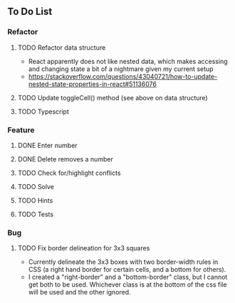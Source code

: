 ** To Do List
*** Refactor
**** TODO Refactor data structure
     - React apparently does not like nested data, which makes accessing and changing state a bit of a nightmare given my current setup
     - https://stackoverflow.com/questions/43040721/how-to-update-nested-state-properties-in-react#51136076
**** TODO Update toggleCell() method (see above on data structure)
**** TODO Typescript
*** Feature
**** DONE Enter number
**** DONE Delete removes a number
**** TODO Check for/highlight conflicts
**** TODO Solve
**** TODO Hints
**** TODO Tests
*** Bug
**** TODO Fix border delineation for 3x3 squares
     - Currently delineate the 3x3 boxes with two border-width rules in CSS (a right hand border for certain cells, and a bottom for others).
     - I created a "right-border" and a "bottom-border" class, but I cannot get both to be used. Whichever class is at the bottom of the css file will be used and the other ignored.
